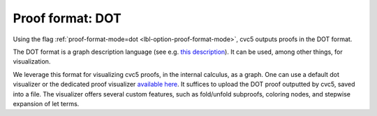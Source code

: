 Proof format: DOT
=================

Using the flag :ref:`proof-format-mode=dot <lbl-option-proof-format-mode>`, cvc5 outputs proofs in the DOT format.

The DOT format is a graph description language (see e.g. `this description <https://en.wikipedia.org/wiki/DOT_(graph_description_language)>`_). It can be used, among other things, for visualization.

We leverage this format for visualizing cvc5 proofs, in the internal calculus, as a graph. One can use a default dot visualizer or the dedicated proof visualizer `available here <https://ufmg-smite.github.io/proof-visualizer>`_. It suffices to upload the DOT proof outputted by cvc5, saved into a file. The visualizer offers several custom features, such as fold/unfold subproofs, coloring nodes, and stepwise expansion of let terms.
